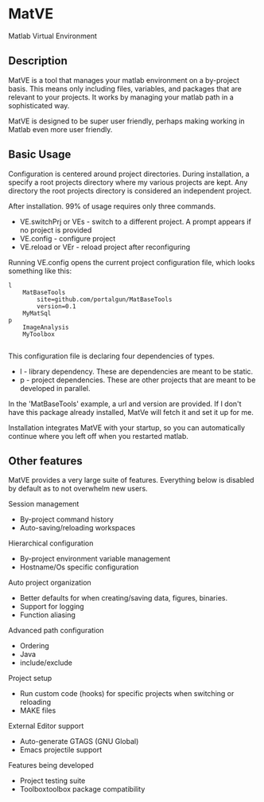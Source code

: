 * MatVE
Matlab Virtual Environment

** Description
MatVE is a tool that manages your matlab environment on a by-project basis.
This means only including files, variables, and packages that are relevant to your projects.
It works by managing your matlab path in a sophisticated way.

MatVE is designed to be super user friendly, perhaps making working in Matlab even more user friendly.
** Basic Usage
Configuration is centered around project directories. During installation, a specify a root projects directory where my various projects are kept. Any directory the root projects directory is considered an independent project.

After installation. 99% of usage requires only three commands.
   + VE.switchPrj or VEs - switch to a different project. A prompt appears if no project is provided
   + VE.config - configure project
   + VE.reload or VEr - reload project after reconfiguring

Running VE.config opens the current project configuration file, which looks something like this:
#+begin_src
l
    MatBaseTools
        site=github.com/portalgun/MatBaseTools
        version=0.1
    MyMatSql
p
    ImageAnalysis
    MyToolbox

#+end_src
This configuration file is declaring four dependencies of types.
- l - library dependency. These are dependencies are meant to be static.
- p - project dependencies. These are other projects that are meant to be developed in parallel.
In the 'MatBaseTools' example, a url and version are provided.  If I don't have this package already installed, MatVe will fetch it and set it up for me.

Installation integrates MatVE with your startup, so you can automatically continue where you left off when you restarted matlab.


** Other features
MatVE provides a very large suite of features.  Everything below is disabled by default as to not overwhelm new users.

Session management
+ By-project command history
+ Auto-saving/reloading workspaces

Hierarchical configuration
+ By-project environment variable management
+ Hostname/Os specific configuration

Auto project organization
+ Better defaults for when creating/saving  data, figures, binaries.
+ Support for logging
+ Function aliasing

Advanced path configuration
+ Ordering
+ Java
+ include/exclude

Project setup
+ Run custom code (hooks) for specific projects when switching or reloading
+ MAKE files

External Editor support
+ Auto-generate GTAGS (GNU Global)
+ Emacs projectile support

Features being developed
+ Project testing suite
+ Toolboxtoolbox package compatibility
